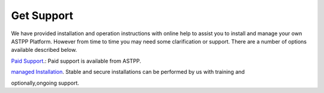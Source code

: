 ================
Get Support
================



We have provided installation and operation instructions with online help to assist you to install and manage your 
own ASTPP Platform. However from time to time you may need some clarification or support. There are a number of 
options available described below.

`Paid Support
<http://www.astppbilling.org/>`_.: Paid support is available from ASTPP.

`managed Installation 
<http://www.astppbilling.org/installation/>`_.  Stable and secure installations can be performed by us with training and 

optionally,ongoing support.
                                                 
                             
